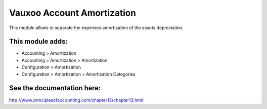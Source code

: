 Vauxoo Account Amortization
===========================

This module allows to separate the expenses amortization of the assets
depreciation.

This module adds:
-----------------

- Accounting > Amortization
- Accounting > Amortization > Amortization
- Configuration > Amortization
- Configuration > Amortization > Amortization Categories

See the documentation here:
---------------------------
http://www.principlesofaccounting.com/chapter13/chapter13.html